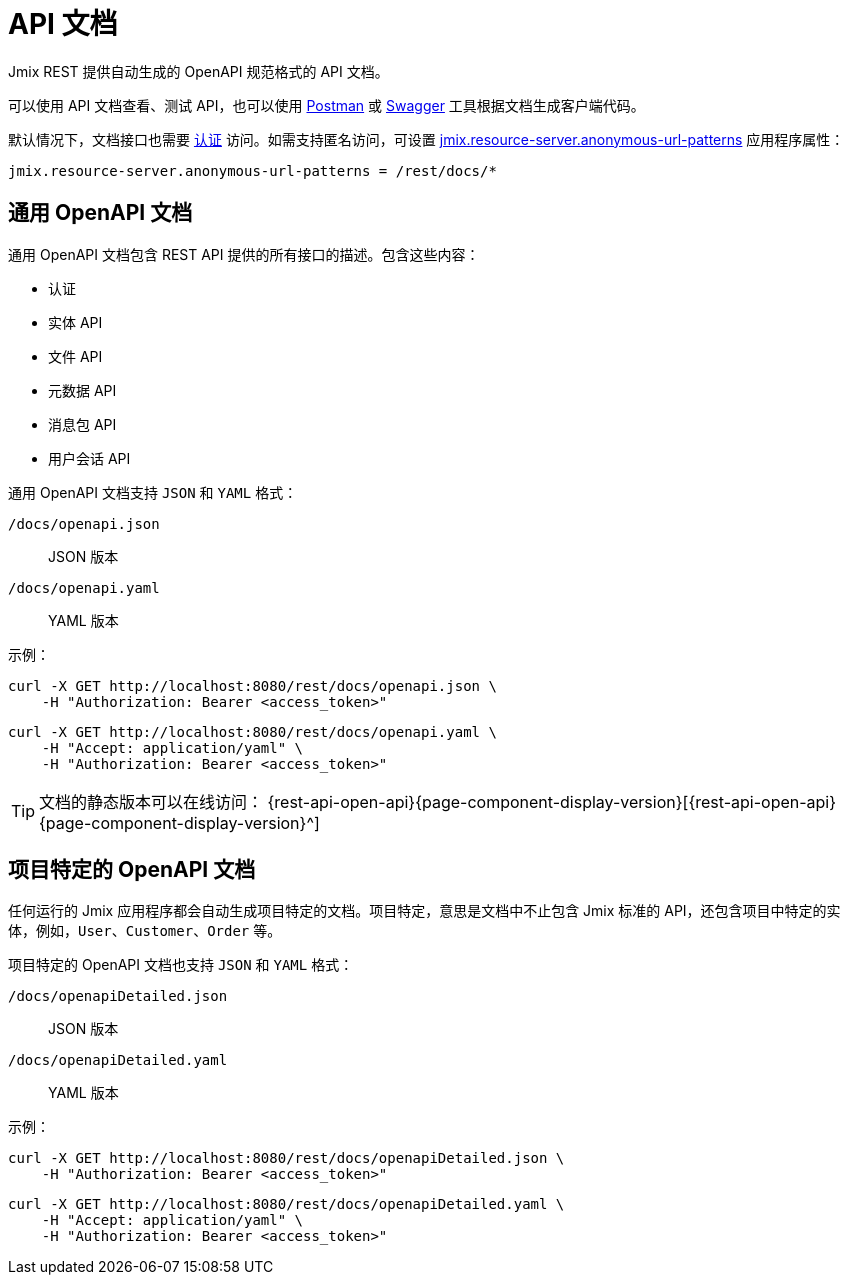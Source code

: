 = API 文档

Jmix REST 提供自动生成的 OpenAPI 规范格式的 API 文档。

可以使用 API 文档查看、测试 API，也可以使用 https://www.postman.com/[Postman^] 或 https://swagger.io/tools/[Swagger^] 工具根据文档生成客户端代码。

默认情况下，文档接口也需要 xref:getting-started.adoc#rest-endpoints-security[认证] 访问。如需支持匿名访问，可设置 xref:security:custom-endpoints.adoc#application-properties[jmix.resource-server.anonymous-url-patterns] 应用程序属性：

[source,properties]
----
jmix.resource-server.anonymous-url-patterns = /rest/docs/*
----

[[generic-open-api-documentation]]
== 通用 OpenAPI 文档

通用 OpenAPI 文档包含 REST API 提供的所有接口的描述。包含这些内容：

* 认证
* 实体 API
* 文件 API
* 元数据 API
* 消息包 API
* 用户会话 API

通用 OpenAPI 文档支持 `JSON` 和 `YAML` 格式：

`/docs/openapi.json`:: JSON 版本
`/docs/openapi.yaml`:: YAML 版本

示例：

[source, bash]
----
curl -X GET http://localhost:8080/rest/docs/openapi.json \
    -H "Authorization: Bearer <access_token>"
----

[source, bash]
----
curl -X GET http://localhost:8080/rest/docs/openapi.yaml \
    -H "Accept: application/yaml" \
    -H "Authorization: Bearer <access_token>"
----

TIP: 文档的静态版本可以在线访问： {rest-api-open-api}{page-component-display-version}[{rest-api-open-api}{page-component-display-version}^]

[[project-specific-open-api-documentation]]
== 项目特定的 OpenAPI 文档

任何运行的 Jmix 应用程序都会自动生成项目特定的文档。项目特定，意思是文档中不止包含 Jmix 标准的 API，还包含项目中特定的实体，例如，`User`、`Customer`、`Order` 等。

项目特定的 OpenAPI 文档也支持 `JSON` 和 `YAML` 格式：

`/docs/openapiDetailed.json`:: JSON 版本
`/docs/openapiDetailed.yaml`:: YAML 版本

示例：

[source, bash]
----
curl -X GET http://localhost:8080/rest/docs/openapiDetailed.json \
    -H "Authorization: Bearer <access_token>"
----

[source, bash]
----
curl -X GET http://localhost:8080/rest/docs/openapiDetailed.yaml \
    -H "Accept: application/yaml" \
    -H "Authorization: Bearer <access_token>"
----
